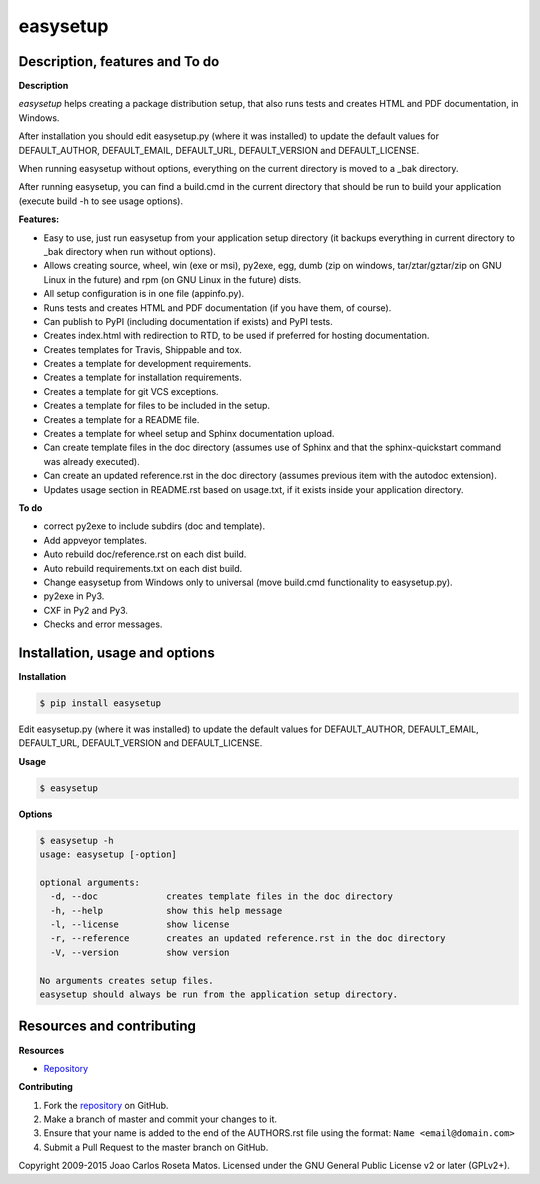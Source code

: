 easysetup
=========

Description, features and To do
-------------------------------

**Description**

*easysetup* helps creating a package distribution setup, that also runs tests and creates HTML and PDF documentation, in Windows.

After installation you should edit easysetup.py (where it was installed) to update the default values for DEFAULT_AUTHOR, DEFAULT_EMAIL, DEFAULT_URL, DEFAULT_VERSION and DEFAULT_LICENSE.

When running easysetup without options, everything on the current directory is moved to a _bak directory.

After running easysetup, you can find a build.cmd in the current directory that should be run to build your application (execute build -h to see usage options).

**Features:**

* Easy to use, just run easysetup from your application setup directory (it backups everything in current directory to _bak directory when run without options).
* Allows creating source, wheel, win (exe or msi), py2exe, egg, dumb (zip on windows, tar/ztar/gztar/zip on GNU Linux in the future) and rpm (on GNU Linux in the future) dists.
* All setup configuration is in one file (appinfo.py).
* Runs tests and creates HTML and PDF documentation (if you have them, of course).
* Can publish to PyPI (including documentation if exists) and PyPI tests.

* Creates index.html with redirection to RTD, to be used if preferred for hosting documentation.
* Creates templates for Travis, Shippable and tox.
* Creates a template for development requirements.
* Creates a template for installation requirements.
* Creates a template for git VCS exceptions.
* Creates a template for files to be included in the setup.
* Creates a template for a README file.
* Creates a template for wheel setup and Sphinx documentation upload.
* Can create template files in the doc directory (assumes use of Sphinx and that the sphinx-quickstart command was already executed).
* Can create an updated reference.rst in the doc directory (assumes previous item with the autodoc extension).
* Updates usage section in README.rst based on usage.txt, if it exists inside your application directory.

**To do**

* correct py2exe to include subdirs (doc and template).
* Add appveyor templates.
* Auto rebuild doc/reference.rst on each dist build.
* Auto rebuild requirements.txt on each dist build.
* Change easysetup from Windows only to universal (move build.cmd functionality to easysetup.py).
* py2exe in Py3.
* CXF in Py2 and Py3.
* Checks and error messages.


Installation, usage and options
-------------------------------

**Installation**

.. code:: bash

    $ pip install easysetup

Edit easysetup.py (where it was installed) to update the default values for DEFAULT_AUTHOR, DEFAULT_EMAIL, DEFAULT_URL, DEFAULT_VERSION and DEFAULT_LICENSE.

**Usage**

.. code:: bash

    $ easysetup

**Options**

.. code:: bash

    $ easysetup -h
    usage: easysetup [-option]

    optional arguments:
      -d, --doc             creates template files in the doc directory
      -h, --help            show this help message
      -l, --license         show license
      -r, --reference       creates an updated reference.rst in the doc directory
      -V, --version         show version

    No arguments creates setup files.
    easysetup should always be run from the application setup directory.

Resources and contributing
--------------------------

**Resources**

* `Repository <https://github.com/jcrmatos/easysetup>`_

**Contributing**

1. Fork the `repository`_ on GitHub.
2. Make a branch of master and commit your changes to it.
3. Ensure that your name is added to the end of the AUTHORS.rst file using the format:
   ``Name <email@domain.com>``
4. Submit a Pull Request to the master branch on GitHub.

.. _repository: https://github.com/jcrmatos/easysetup

Copyright 2009-2015 Joao Carlos Roseta Matos. Licensed under the GNU General Public License v2 or later (GPLv2+).


